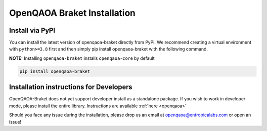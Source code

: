 OpenQAOA Braket Installation
============================

Install via PyPI
----------------
You can install the latest version of openqaoa-braket directly from PyPi. We recommend creating a virtual environment with ``python>=3.8`` first and then simply pip install openqaoa-braket with the following command.

**NOTE:** Installing ``openqaoa-braket`` installs ``openqaoa-core`` by default

.. code-block:: bash
   
   pip install openqaoa-braket

Installation instructions for Developers
----------------------------------------

OpenQAOA-Braket does not yet support developer install as a standalone package. If you wish to work in developer mode, please install the entire library. Instructions are available :ref:`here <openqaoa>`

Should you face any issue during the installation, please drop us an email at openqaoa@entropicalabs.com or open an issue!